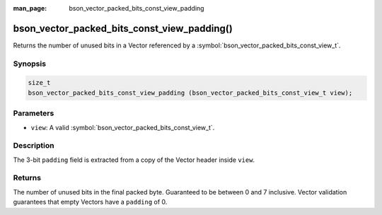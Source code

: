 :man_page: bson_vector_packed_bits_const_view_padding

bson_vector_packed_bits_const_view_padding()
============================================

Returns the number of unused bits in a Vector referenced by a :symbol:`bson_vector_packed_bits_const_view_t`.

Synopsis
--------

.. code-block:: c

  size_t
  bson_vector_packed_bits_const_view_padding (bson_vector_packed_bits_const_view_t view);

Parameters
----------

* ``view``: A valid :symbol:`bson_vector_packed_bits_const_view_t`.

Description
-----------

The 3-bit ``padding`` field is extracted from a copy of the Vector header inside ``view``.

Returns
-------

The number of unused bits in the final packed byte. Guaranteed to be between 0 and 7 inclusive.
Vector validation guarantees that empty Vectors have a ``padding`` of 0.

.. seealso::

  | :symbol:`bson_vector_packed_bits_view_padding`
